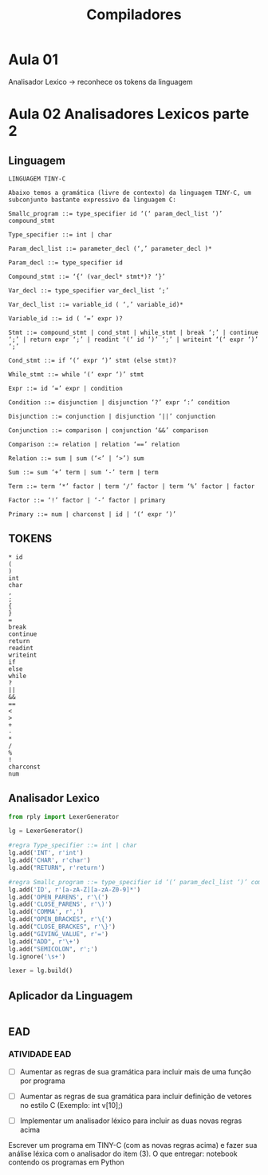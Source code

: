 #+title: Compiladores
#+description: Anotaçoes da aula de Compiladores

* Aula 01
  Analisador Lexico -> reconhece os tokens da linguagem


* Aula 02 Analisadores Lexicos parte 2

** Linguagem
   #+begin_src
   LINGUAGEM TINY-C

   Abaixo temos a gramática (livre de contexto) da linguagem TINY-C, um subconjunto bastante expressivo da linguagem C:

   Smallc_program ::= type_specifier id ‘(‘ param_decl_list ‘)’ compound_stmt

   Type_specifier ::= int | char

   Param_decl_list ::= parameter_decl (‘,’ parameter_decl )*

   Param_decl ::= type_specifier id

   Compound_stmt ::= ‘{‘ (var_decl* stmt*)? ‘}’

   Var_decl ::= type_specifier var_decl_list ‘;’

   Var_decl_list ::= variable_id ( ‘,’ variable_id)*

   Variable_id ::= id ( ‘=’ expr )?

   Stmt ::= compound_stmt | cond_stmt | while_stmt | break ‘;’ | continue ‘;’ | return expr ‘;’ | readint ‘(‘ id ‘)’ ‘;’ | writeint ‘(‘ expr ‘)’ ‘;’

   Cond_stmt ::= if ‘(‘ expr ‘)’ stmt (else stmt)?

   While_stmt ::= while ‘(‘ expr ‘)’ stmt

   Expr ::= id ‘=’ expr | condition

   Condition ::= disjunction | disjunction ‘?’ expr ‘:’ condition

   Disjunction ::= conjunction | disjunction ‘||’ conjunction

   Conjunction ::= comparison | conjunction ‘&&’ comparison

   Comparison ::= relation | relation ‘==’ relation

   Relation ::= sum | sum (‘<’ | ‘>’) sum

   Sum ::= sum ‘+’ term | sum ‘-’ term | term

   Term ::= term ‘*’ factor | term ‘/’ factor | term ‘%’ factor | factor

   Factor ::= ‘!’ factor | ‘-’ factor | primary

   Primary ::= num | charconst | id | ‘(‘ expr ‘)’
   #+end_src

** TOKENS
  #+begin_src
  * id
  (
  )
  int
  char
  ,
  ;
  {
  }
  =
  break
  continue
  return
  readint
  writeint
  if
  else
  while
  ?
  ||
  &&
  ==
  <
  >
  +
  -
  *
  /
  %
  !
  charconst
  num
  #+end_src

** Analisador Lexico
  #+begin_src python
  from rply import LexerGenerator

  lg = LexerGenerator()

  #regra Type_specifier ::= int | char
  lg.add('INT', r'int')
  lg.add('CHAR', r'char')
  lg.add("RETURN", r'return')

  #regra Smallc_program ::= type_specifier id ‘(‘ param_decl_list ‘)’ compound_stmt
  lg.add('ID', r'[a-zA-Z][a-zA-Z0-9]*')
  lg.add('OPEN_PARENS', r'\(')
  lg.add('CLOSE_PARENS', r'\)')
  lg.add('COMMA', r',')
  lg.add("OPEN_BRACKES", r'\{')
  lg.add("CLOSE_BRACKES", r'\}')
  lg.add("GIVING_VALUE", r'=')
  lg.add("ADD", r'\+')
  lg.add("SEMICOLON", r';')
  lg.ignore('\s+')

  lexer = lg.build()

  #+end_src

** Aplicador da Linguagem
   #+begin_src python

   #+end_src

** EAD

*** ATIVIDADE EAD
    - [ ] Aumentar as regras de sua gramática para incluir mais de uma
      função por programa

    - [ ] Aumentar as regras de sua gramática para incluir definição
      de vetores no estilo C (Exemplo: int v[10];)

    - [ ] Implementar um analisador léxico para incluir as duas novas
      regras acima

    Escrever um programa em TINY-C (com as novas regras acima) e fazer
    sua análise léxica com o analisador do item (3).  O que entregar:
    notebook contendo os programas em Python
